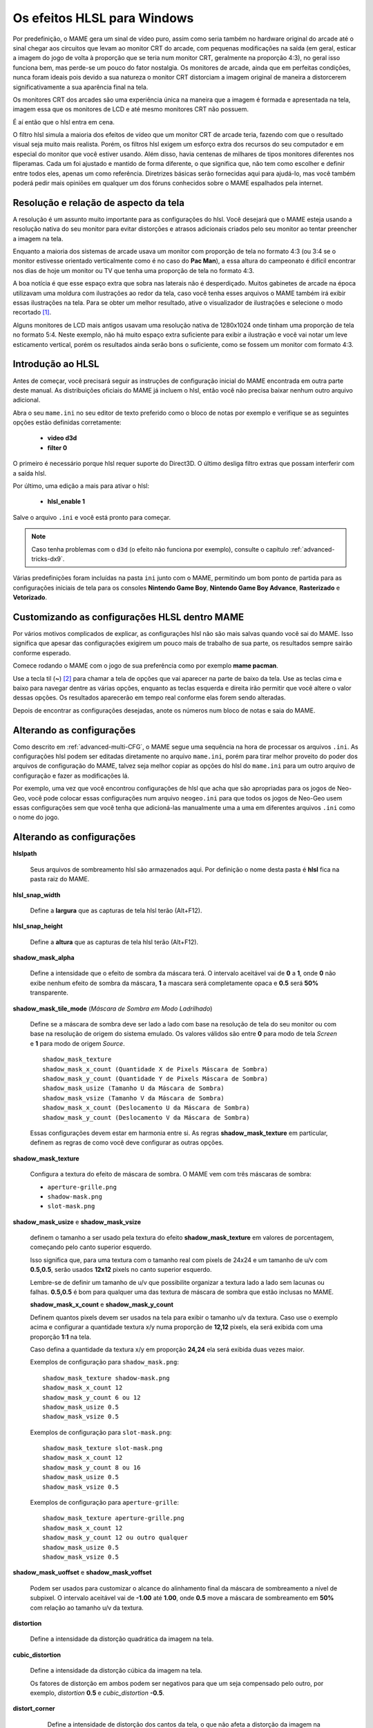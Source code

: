 .. raw:: latex

	\clearpage

.. _advanced-hlsl:

Os efeitos HLSL para Windows
============================

Por predefinição, o MAME gera um sinal de vídeo puro, assim como seria
também no hardware original do arcade até o sinal chegar aos circuitos
que levam ao monitor CRT do arcade, com pequenas modificações na saída
(em geral, esticar a imagem do jogo de volta à proporção que se teria
num monitor CRT, geralmente na proporção 4:3), no geral isso funciona
bem, mas perde-se um pouco do fator nostalgia. Os monitores de arcade,
ainda que em perfeitas condições, nunca foram ideais pois devido a sua
natureza o monitor CRT distorciam a imagem original de maneira a
distorcerem significativamente a sua aparência final na tela.

Os monitores CRT dos arcades são uma experiência única na maneira que a
imagem é formada e apresentada na tela, imagem essa que os monitores de
LCD e até mesmo monitores CRT não possuem.

É aí então que o hlsl entra em cena.

O filtro hlsl simula a maioria dos efeitos de vídeo que um monitor CRT
de arcade teria, fazendo com que o resultado visual seja muito mais
realista. Porém, os filtros hlsl exigem um esforço extra dos recursos do
seu computador e em especial do monitor que você estiver usando.
Além disso, havia centenas de milhares de tipos monitores diferentes nos
fliperamas. Cada um foi ajustado e mantido de forma diferente, o que
significa que, não tem como escolher e definir entre todos eles, apenas
um como referência. Diretrizes básicas serão fornecidas aqui para
ajudá-lo, mas você também poderá pedir mais opiniões em qualquer um dos
fóruns conhecidos sobre o MAME espalhados pela internet.


Resolução e relação de aspecto da tela
--------------------------------------

A resolução é um assunto muito importante para as configurações do hlsl.
Você desejará que o MAME esteja usando a resolução nativa do seu monitor
para evitar distorções e atrasos adicionais criados pelo seu monitor ao
tentar preencher a imagem na tela.

Enquanto a maioria dos sistemas de arcade usava um monitor com proporção
de tela no formato 4:3 (ou 3:4 se o monitor estivesse orientado
verticalmente como é no caso do **Pac Man**), a essa altura do
campeonato é difícil encontrar nos dias de hoje um monitor ou TV que
tenha uma proporção de tela no formato 4:3.

A boa notícia é que esse espaço extra que sobra nas laterais não é
desperdiçado. Muitos gabinetes de arcade na época utilizavam uma moldura
com ilustrações ao redor da tela, caso você tenha esses arquivos o MAME
também irá exibir essas ilustrações na tela. Para se obter um melhor
resultado, ative o visualizador de ilustrações e selecione o modo
recortado [1]_.

Alguns monitores de LCD mais antigos usavam uma resolução nativa de
1280x1024 onde tinham uma proporção de tela no formato 5:4.
Neste exemplo, não há muito espaço extra suficiente para exibir a
ilustração e você vai notar um leve esticamento vertical, porém os
resultados ainda serão bons o suficiente, como se fossem um monitor com
formato 4:3.

.. raw:: latex

	\clearpage

Introdução ao HLSL
------------------

Antes de começar, você precisará seguir as instruções de configuração
inicial do MAME encontrada em outra parte deste manual.
As distribuições oficiais do MAME já incluem o hlsl, então você não
precisa baixar nenhum outro arquivo adicional.

Abra o seu ``mame.ini`` no seu editor de texto preferido como o bloco de
notas por exemplo e verifique se as seguintes opções estão definidas
corretamente:

	* **video d3d**
	* **filter 0**

O primeiro é necessário porque hlsl requer suporte do Direct3D. O último
desliga filtro extras que possam interferir com a saída hlsl.

Por último, uma edição a mais para ativar o hlsl:

	* **hlsl_enable 1**

Salve o arquivo ``.ini`` e você está pronto para começar.

.. note::
   Caso tenha problemas com o ``d3d`` (o efeito não funciona por
   exemplo), consulte o capítulo  :ref:`advanced-tricks-dx9`.

Várias predefinições foram incluídas na pasta ``ini`` junto com o MAME,
permitindo um bom ponto de partida para as configurações iniciais de
tela para os consoles **Nintendo Game Boy**, **Nintendo Game Boy
Advance**, **Rasterizado** e **Vetorizado**.


Customizando as configurações HLSL dentro MAME
----------------------------------------------

Por vários motivos complicados de explicar, as configurações hlsl não
são mais salvas quando você sai do MAME. Isso significa que apesar das
configurações exigirem um pouco mais de trabalho de sua parte, os
resultados sempre sairão conforme esperado.

Comece rodando o MAME com o jogo de sua preferência como por exemplo
**mame pacman**.

Use a tecla til (**~**) [2]_ para chamar a tela de opções que vai
aparecer na parte de baixo da tela. Use as teclas cima e baixo para
navegar dentre as várias opções, enquanto as teclas esquerda e direita
irão permitir que você altere o valor dessas opções. Os resultados
aparecerão em tempo real conforme elas forem sendo alteradas.

Depois de encontrar as configurações desejadas, anote os números num
bloco de notas e saia do MAME.


Alterando as configurações
--------------------------

Como descrito em :ref:`advanced-multi-CFG`, o MAME segue uma sequência
na hora de processar os arquivos ``.ini``. As configurações hlsl podem
ser editadas diretamente no arquivo ``mame.ini``, porém para tirar melhor
proveito do poder dos arquivos de configuração do MAME, talvez seja
melhor copiar as opções do hlsl do ``mame.ini`` para um outro arquivo de
configuração e fazer as modificações lá.

Por exemplo, uma vez que você encontrou configurações de hlsl que acha
que são apropriadas para os jogos de Neo-Geo, você pode colocar essas
configurações num arquivo ``neogeo.ini`` para que todos os jogos de Neo-Geo
usem essas configurações sem que você tenha que adicioná-las manualmente
uma a uma em diferentes arquivos ``.ini`` como o nome do jogo.


Alterando as configurações
--------------------------

**hlslpath**

	Seus arquivos de sombreamento hlsl são armazenados aqui.
	Por definição o nome desta pasta é **hlsl** fica na pasta raiz do
	MAME.

**hlsl_snap_width**

	Define a **largura** que as capturas de tela hlsl terão (Alt+F12).

**hlsl_snap_height**

	Define a **altura** que as capturas de tela hlsl terão (Alt+F12).

**shadow_mask_alpha**

	Define a intensidade que o efeito de sombra da máscara terá. O
	intervalo aceitável vai de **0** a **1**, onde **0** não exibe
	nenhum efeito de sombra da máscara, **1** a mascara será
	completamente opaca e **0.5** será **50%** transparente.

**shadow_mask_tile_mode** (*Máscara de Sombra em Modo Ladrilhado*)

	Define se a máscara de sombra deve ser lado a lado com base na
	resolução de tela do seu monitor ou com base na resolução de origem
	do sistema emulado. Os valores válidos são entre **0** para modo de
	tela *Screen* e **1** para modo de origem *Source*. ::

		shadow_mask_texture
		shadow_mask_x_count (Quantidade X de Pixels Máscara de Sombra)
		shadow_mask_y_count (Quantidade Y de Pixels Máscara de Sombra)
		shadow_mask_usize (Tamanho U da Máscara de Sombra)
		shadow_mask_vsize (Tamanho V da Máscara de Sombra)
		shadow_mask_x_count (Deslocamento U da Máscara de Sombra)
		shadow_mask_y_count (Deslocamento V da Máscara de Sombra)

	Essas configurações devem estar em harmonia entre si. As regras
	**shadow_mask_texture** em particular, definem as regras de como
	você deve configurar as outras opções.

**shadow_mask_texture**

	Configura a textura do efeito de máscara de sombra. O MAME vem com
	três máscaras de sombra:

	* ``aperture-grille.png``

	* ``shadow-mask.png``

	* ``slot-mask.png``

**shadow_mask_usize** e **shadow_mask_vsize**

	definem o tamanho a ser usado pela textura do efeito
	**shadow_mask_texture** em valores de porcentagem, começando pelo
	canto superior esquerdo.

	Isso significa que, para uma textura com o tamanho real com pixels
	de 24x24 e um tamanho de u/v com **0.5,0.5**, serão usados **12x12**
	pixels no canto superior esquerdo.

	Lembre-se de definir um tamanho de u/v que possibilite organizar a
	textura lado a lado sem lacunas ou falhas. **0.5,0.5** é bom para
	qualquer uma das textura de máscara de sombra que estão inclusas no
	MAME.

	**shadow_mask_x_count** e **shadow_mask_y_count**

	Definem quantos pixels devem ser usados na tela para exibir o
	tamanho u/v da textura. Caso use o exemplo acima e configurar a
	quantidade textura x/y numa proporção de **12,12** pixels, ela
	será exibida com uma proporção **1:1** na tela.
	
	Caso defina a quantidade da textura x/y em proporção **24,24** ela
	será exibida duas vezes maior.

	Exemplos de configuração para ``shadow_mask.png``: ::

		shadow_mask_texture shadow-mask.png
		shadow_mask_x_count 12
		shadow_mask_y_count 6 ou 12
		shadow_mask_usize 0.5
		shadow_mask_vsize 0.5

	Exemplos de configuração para ``slot-mask.png``: ::

		shadow_mask_texture slot-mask.png
		shadow_mask_x_count 12
		shadow_mask_y_count 8 ou 16
		shadow_mask_usize 0.5
		shadow_mask_vsize 0.5

	Exemplos de configuração para ``aperture-grille``: ::

		shadow_mask_texture aperture-grille.png
		shadow_mask_x_count 12
		shadow_mask_y_count 12 ou outro qualquer
		shadow_mask_usize 0.5
		shadow_mask_vsize 0.5

**shadow_mask_uoffset** e **shadow_mask_voffset**

	Podem ser usados para customizar o alcance do alinhamento final da
	máscara de sombreamento a nível de subpixel. O intervalo aceitável
	vai de **-1.00** até **1.00**, onde **0.5** move a máscara de
	sombreamento em **50%** com relação ao tamanho u/v da textura.

**distortion**

	Define a intensidade da distorção quadrática da imagem na tela.

**cubic_distortion**

	Define a intensidade da distorção cúbica da imagem na tela.

	Os fatores de distorção em ambos podem ser negativos para que um
	seja compensado pelo outro, por exemplo, *distortion* **0.5** e
	*cubic_distortion* **-0.5**.

**distort_corner**

	Define a intensidade de distorção dos cantos da tela, o que não
	afeta a distorção da imagem na tela em si.

 **round_corner**

	Define a intensidade de arredondamento dos cantos da tela.

**smooth_border**

	Define a intensidade de suavização e desfoque das bordas da tela.

**reflection** (*Intensidade de Reflexo*)

	Se configurado com um valor acima de **0**, cria um efeito de um
	reflexo em formato de mancha esbranquiçada na tela.
	É predefinido que a mancha seja colocada no canto superior direito
	da tela.

	Editando o arquivo ``POST.FX`` na seção **GetSpotAddend**, você
	poderá alterar essa posição.

		Os valores entre **0.00** até **1.00** ajustam a intensidade do
		efeito.

**vignetting**

	Se configurado com um valor acima de **0**, incrementa o efeito
	vinheta nos cantos da tela com um pseudo efeito 3D.

		Os valores entre **0.00** até **1.00** ajustam a intensidade do
		efeito.

**scanline_alpha**

	Determina a intensidade do efeito de linhas de escaneamento dos
	monitores CRT na tela. O intervalo aceitável fica entre **0** e
	**1**, onde **0** não exibe nenhum efeito, **1** seria uma linha de
	escaneamento totalmente preta e **0.5** exibe 50% de transparência.
	
	Observe que na tela dos monitores arcade as linhas de escaneamento
	não são completamente pretas.

**scanline_size**

	Define o espaçamento total das linhas de escaneamento da tela.
	Se configurado como **1**, mostra uma consistente alternância de
	espaço entre as linhas da tela e as linhas de escaneamento.

**scanline_height**

	Define o tamanho total de cada linha individual de escaneamento.
	Se configurando com um valor menor que **1**, faz com que as linhas
	fiquem mais finas, maiores que **1** as deixam mais grossas.

**scanline_variation**

	Define a variação do tamanho de cada linha de escaneamento,
	dependendo do seu brilho. As linhas de escaneamento mais claras
	ficarão mais finas em comparação com as mais escuras.

	Os valores ficam entre **0** e **2.0**, onde o valor predefinido é
	**1.0**. Se definido como **0.0**, todas as linhas de escaneamento
	ficam com o mesmo tamanho, independente do seu brilho.

**scanline_bright_scale**

	Define a escala de brilho que a linha de escaneamento terá.

	Valores maiores que **1** faz com que elas fiquem mais clara,
	valores menores as deixam mais escuras. Se definido como **0**, faz
	desaparecer todas as linhas de escaneamento.

**scanline_bright_offset**

	Define o deslocamento do brilho/saturação das linhas de
	escaneamento, suavizando e deixando mais lisa a parte de cima e de
	baixo de cada linha de escaneamento.

**scanline_jitter**

	Define a intensidade de oscilação ou tremulação das linhas de
	escaneamento na tela do monitor.
	
	Alerta: Valores muitos altos podem irritar seus olhos.

**hum_bar_alpha**

	Define a intensidade do efeito de interferência vertical.

**defocus**

	Define a intensidade de desfoque na tela borrando os pixels
	individualmente como as bordas de um monitor velho. Especifique com
	valores *X,Y* (**defocus 1,1** por exemplo).

Os valores abaixo ajustam a convergência dos canais vermelho, verde e
azul para uma determinada direção simulando um monitor velho, muitos
monitores mal cuidados tem uma péssima convergência causando um efeito
fantasma devido ao vazamento de cores que ficam fora do eixo do
sprite.

	* **converge_x** (*Convergência Linear X, RGB*)

	* **converge_y** (*Convergência Linear Y, RGB*)

	* **radial_converge_x** (*Convergência Radial X, RGB*)

	* **radial_converge_y** (*Convergência Radial Y, RGB*)

Os valores abaixo definem a matriz 3x3 que será multiplicado junto com
os sinais RGB para simular a proporção de interferência em cada
canal de cor.

Por exemplo, o sinal verde com (**0.100, 1.000, 0.250**) é **10%**
mais fraco que o sinal vermelho e **25%** mais forte no sinal
azul.

	* **red_ratio** (*Proporção de sinal RGB Vermelho*)

	* **grn_ratio** (*Proporção de sinal RGB Verde*)

	* **blu_ratio** (*Proporção de sinal RGB Azul*)

**offset**

	Fortalece ou enfraquece a intensidade do deslocamento do sinal em
	uma determinada cor. Por exemplo, o sinal vermelho com um valor
	**0.5** com um desvio/deslocamento de **0.2** será intensificado
	para **0.7**.

**scale**

	Aplica uma escala ao valor da cor do sinal atual.
	Por exemplo, o sinal vermelho com um valor de **0.5** com uma escala
	**1.1**, resultará num sinal de vermelho com **0.55**

**power**

	Define um valor expoente da cor do sinal atual, também conhecido
	como gama. O gama é o valor relativo entre o claro e o escuro de
	uma imagem.
	Por exemplo, o sinal vermelho com um valor de **0.5** e com
	**power** valor **2** no vermelho, resulta um sinal de vermelho com
	**0.25**.

	Em jogos com vetores, essa configuração também pode ser usada para
	ajudar a espessura dessas linhas.

**floor**

	Define o valor do piso do sinal RGB, é o valor mínimo absoluto para
	um sinal de cor.
	Por exemplo, o sinal vermelho com um valor de **0.0** (ausência
	total do sinal vermelho) com o sinal vermelho com piso de **0.2**,
	resulta num sinal vermelho com valor **0.2**.

	Normalmente usado em conjunto com a ilustração ativada para fazer a
	tela ter um brilho da trama mais fraca.

**phosphor_life**

	Define o tempo de vida útil do fósforo das telas CRT, dando um
	efeito de envelhecimento na cor do sinal e de fantasma na tela.
	
	O valor **0** não produz nenhum efeito fantasma, enquanto o valor 1
	deixa um rastro para trás que só volta a ser alterado por sinal de
	cor de maior valor.

	Isso também afeta bastante os jogos vetoriais.

**saturation**

	Define a intensidade de saturação de cor.

.. raw:: latex

	\clearpage

**bloom_blend_mode**

	Define a intensidade da mistura do efeito lume [3]_.
	Os valores ficam entre **0** para um efeito mais *Claro* e **1**
	para um tipo mais *Escuro*, essa última só é útil com monitores do
	tipo STN LCD. 

**bloom_scale**

	Determina a escala da intensidade do efeito lume.
	Os monitores CRT dos arcades tem uma tendência a ter esse efeito
	naturalmente, onde as cores mais claras se misturam com os pixels
	que ficam ao redor. Este efeito utiliza mais recursos da sua placa
	de vídeo, deixe em **0** para desabilitar e economizar recursos de
	processamento da sua GPU.
	

**bloom_overdrive**

	Determina o nível de saturação do branco do efeito lume, os valores
	RGB são separados por vírgula. Muito útil em jogos com tramas
	coloridas, LCD colorido ou jogos vetorizados coloridos.

	* **bloom_lvl0_weight** (*Escala do Nível do Bloom 0*)
	* **bloom_lvl1_weight** (*Escala do Nível do Bloom 1*)
	* .  .  .  .
	* **bloom_lvl7_weight** (*Escala do Nível do Bloom 7*)
	* **bloom_lvl8_weight** (*Escala do Nível do Bloom 8*)

	Define o nível de intensidade do efeito lume.
	Os valores ficam entre **0.00** até **1.00**. Se for usado da
	maneira correta em conjunto com o **phosphor_life** o efeito de
	brilho/fantasma enquanto os objetos se movem na tela será
	aprimorado.

**hlsl_write**

	Defina como **1** para habilitar a gravação dos efeitos hlsl junto
	com a :ref:`gravação do vídeo <mame-commandline-aviwrite>`.

		O valor predefinido é desligado ou **0**. 


Estes são as predefinições sugeridos para os jogos rasterizados:

+------------------------------+-------------------------+---------------------------+
| | bloom_lvl0_weight    1.00  | | Peso 0 do Nível Bloom | | Tamanho Máximo.         |
| | bloom_lvl1_weight    0.64  | | Peso 1 do Nível Bloom | | 1/4 menor que o nível 0 |
| | bloom_lvl2_weight    0.32  | | Peso 2 do Nível Bloom | | 1/4 menor que o nível 1 |
| | bloom_lvl3_weight    0.16  | | Peso 3 do Nível Bloom | | 1/4 menor que o nível 2 |
| | bloom_lvl4_weight    0.08  | | Peso 4 do Nível Bloom | | 1/4 menor que o nível 3 |
| | bloom_lvl5_weight    0.06  | | Peso 1 do Nível Bloom | | 1/4 menor que o nível 4 |
| | bloom_lvl6_weight    0.04  | | Peso 1 do Nível Bloom | | 1/4 menor que o nível 5 |
| | bloom_lvl7_weight    0.02  | | Peso 1 do Nível Bloom | | 1/4 menor que o nível 6 |
| | bloom_lvl8_weight    0.01  | | Peso 1 do Nível Bloom | | 1/4 menor que o nível 7 |
+------------------------------+-------------------------+---------------------------+

.. raw:: latex

	\clearpage

Jogos vetorizados
-----------------

Os efeitos HLSL também podem ser usados com jogos vetorizados. Devido a
uma grande variedade de opções para a configuração individual de jogos
vetoriais, é altamente recomendável que você os adicione em arquivos INI
individuais jogo a jogo (``tempest.ini`` por exemplo).

As máscaras de sombreamento só estão disponíveis em jogos vetoriais e
não devem ser usados em jogos vetoriais monocromáticos. Além disso, os
jogos de vetoriais não usavam linhas de varredura, de modo que também
devem ser desativados.

Abra o seu arquivo ``.ini`` no seu editor de texto preferido (o Bloco de
notas por exemplo) e verifique se as seguintes opções estão configuradas
corretamente:

	* **video d3d**
	* **filter 0**
	* **hlsl_enable 1**

Nas Opções Principais de Vetores:

	* **beam_width_min 1.0** (*Feixe Com o Máximo de*)
	* **beam_width_max 1.0** (*Feixe Com o Mínimo de*)
	* **beam_intensity_weight 0.0** (*Altura da Intensidade do Feixe*)
	* **flicker 0.0** (*Vector Flicker*)

Na Seção das Opções de Pós Processamento de Vetores:

	* **vector_beam_smooth 0.0** (*Intensidade de Suavização do Feixe do
	  Vetor*)
	* **vector_length_scale 0.5** (*Atenuação Máxima do Vetor*)
	* **vector_length_ratio 0.5** (*Extensão Mínima de Atenuação do Vetor*)

Valores sugeridos para jogos vetoriais:

	* **bloom_scale** o valor dever ser maior em jogos vetoriais do que os
	  jogos rasterizados. Para obter um melhor efeito, tente valores entre
	  0.4 e 1.0.
	* **bloom_overdrive** só deve ser usado em com jogos vetoriais
	  coloridos.

	* **bloom_lvl_weights** deve ser configurado como mostrado abaixo:

+------------------------------+-------------------------+---------------------------+
| | bloom_lvl0_weight    1.00  | | Peso 0 do Nível Bloom | | Tamanho Máximo.         |
| | bloom_lvl1_weight    0.48  | | Peso 1 do Nível Bloom | | 1/4 menor que o nível 0 |
| | bloom_lvl2_weight    0.32  | | Peso 2 do Nível Bloom | | 1/4 menor que o nível 1 |
| | bloom_lvl3_weight    0.24  | | Peso 3 do Nível Bloom | | 1/4 menor que o nível 2 |
| | bloom_lvl4_weight    0.16  | | Peso 4 do Nível Bloom | | 1/4 menor que o nível 3 |
| | bloom_lvl5_weight    0.24  | | Peso 1 do Nível Bloom | | 1/4 menor que o nível 4 |
| | bloom_lvl6_weight    0.32  | | Peso 1 do Nível Bloom | | 1/4 menor que o nível 5 |
| | bloom_lvl7_weight    0.48  | | Peso 1 do Nível Bloom | | 1/4 menor que o nível 6 |
| | bloom_lvl8_weight    0.64  | | Peso 1 do Nível Bloom | | 1/4 menor que o nível 7 |
+------------------------------+-------------------------+---------------------------+

.. [1]	Cropped do Inglês. (Nota do tradutor)
.. [2]	Até que o teclado **ABNT-2** seja mapeado pela equipe do MAMEDev,
		essa tecla fica do lado esquerdo da tecla 1, logo abaixo da
		tecla ESQ. (Nota do tradutor)
.. [3]	Lume significa clarão de luz, luz forte, o efeito é muito
		semelhante a uma névoa ou neblina.

